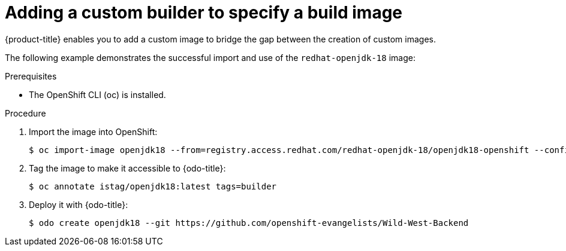 // Module included in the following assemblies:
//
// * cli_reference/openshift_developer_cli/creating-a-single-component-application-with-odo.adoc

[id="adding-a-custom-builder-to-specify-a-build-image_{context}"]
= Adding a custom builder to specify a build image

{product-title} enables you to add a custom image to bridge the gap between the creation of custom images. 

The following example demonstrates the successful import and use of the `redhat-openjdk-18` image:

.Prerequisites
* The OpenShift CLI (oc) is installed.

.Procedure

. Import the image into OpenShift:
+
----
$ oc import-image openjdk18 --from=registry.access.redhat.com/redhat-openjdk-18/openjdk18-openshift --confirm
----
. Tag the image to make it accessible to {odo-title}:
+
----
$ oc annotate istag/openjdk18:latest tags=builder
----
. Deploy it with {odo-title}:
+
----
$ odo create openjdk18 --git https://github.com/openshift-evangelists/Wild-West-Backend
----





